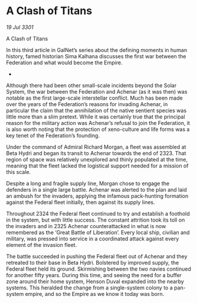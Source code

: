 * A Clash of Titans

/19 Jul 3301/

A Clash of Titans 
 
In this third article in GalNet’s series about the defining moments in human history, famed historian Sima Kalhana discusses the first war between the Federation and what would become the Empire. 

- 

Although there had been other small-scale incidents beyond the Solar System, the war between the Federation and Achenar (as it was then) was notable as the first large-scale interstellar conflict. Much has been made over the years of the Federation’s reasons for invading Achenar, in particular the claim that the annihilation of the native sentient species was little more than a slim pretext. While it was certainly true that the principal reason for the military action was Achenar’s refusal to join the Federation, it is also worth noting that the protection of xeno-culture and life forms was a key tenet of the Federation’s founding. 

Under the command of Admiral Richard Morgan, a fleet was assembled at Beta Hydri and began its transit to Achenar towards the end of 2323. That region of space was relatively unexplored and thinly populated at the time, meaning that the fleet lacked the logistical support needed for a mission of this scale. 

Despite a long and fragile supply line, Morgan chose to engage the defenders in a single large battle. Achenar was alerted to the plan and laid an ambush for the invaders, applying the infamous pack-hunting formation against the Federal fleet initially, then against its supply lines. 

Throughout 2324 the Federal fleet continued to try and establish a foothold in the system, but with little success. The constant attrition took its toll on the invaders and in 2325 Achenar counterattacked in what is now remembered as the ‘Great Battle of Liberation’. Every local ship, civilian and military, was pressed into service in a coordinated attack against every element of the invasion fleet. 

The battle succeeded in pushing the Federal fleet out of Achenar and they retreated to their base in Beta Hydri. Bolstered by improved supply, the Federal fleet held its ground. Skirmishing between the two navies continued for another fifty years. During this time, and seeing the need for a buffer zone around their home system, Henson Duval expanded into the nearby systems. This heralded the change from a single-system colony to a pan-system empire, and so the Empire as we know it today was born.